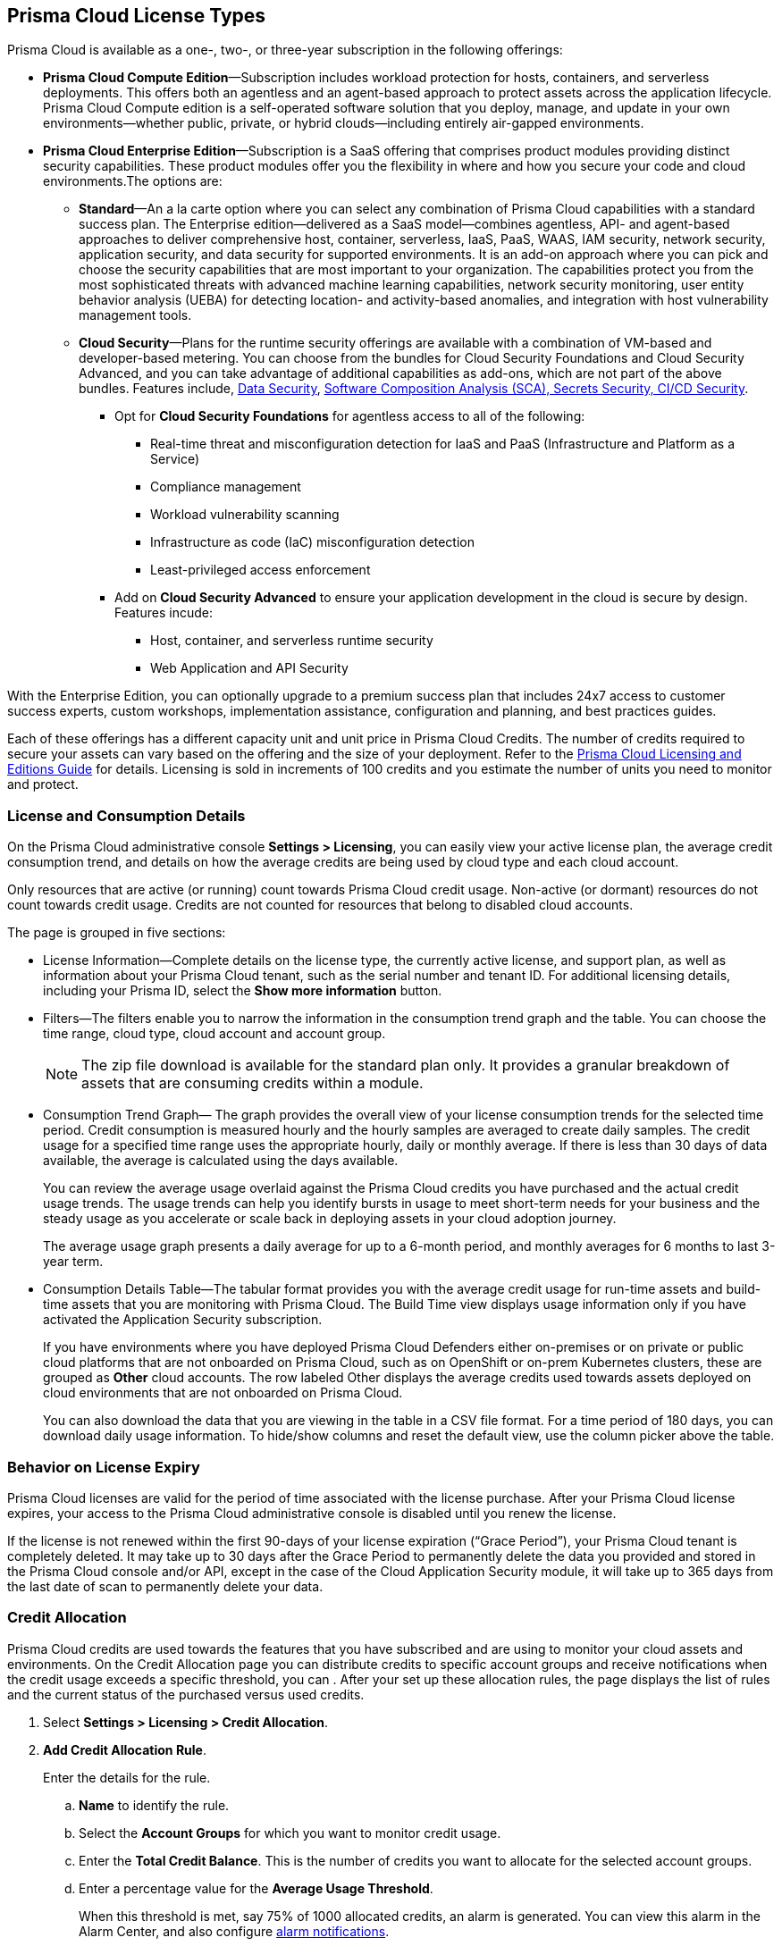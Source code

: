 [#id842d99d0-f383-43c8-95e0-88f609fb294f]
== Prisma Cloud License Types
// Learn about the Prisma® Cloud licensing options and available subscriptions.

Prisma Cloud is available as a one-, two-, or three-year subscription in the following offerings:

* *Prisma Cloud Compute Edition*—Subscription includes workload protection for hosts, containers, and serverless deployments. This offers both an agentless and an agent-based approach to protect assets across the application lifecycle. Prisma Cloud Compute edition is a self-operated software solution that you deploy, manage, and update in your own environments—whether public, private, or hybrid clouds—including entirely air-gapped environments.

* *Prisma Cloud Enterprise Edition*—Subscription is a SaaS offering that comprises product modules providing distinct security capabilities. These product modules offer you the flexibility in where and how you secure your code and cloud environments.The options are:
+
** *Standard*—An a la carte option where you can select any combination of Prisma Cloud capabilities with a standard success plan. The Enterprise edition—delivered as a SaaS model—combines agentless, API- and agent-based approaches to deliver comprehensive host, container, serverless, IaaS, PaaS, WAAS, IAM security, network security, application security, and data security for supported environments. It is an add-on approach where you can pick and choose the security capabilities that are most important to your organization. The capabilities protect you from the most sophisticated threats with advanced machine learning capabilities, network security monitoring, user entity behavior analysis (UEBA) for detecting location- and activity-based anomalies, and integration with host vulnerability management tools.

** *Cloud Security*—Plans for the runtime security offerings are available with a combination of VM-based and developer-based metering. You can choose from the bundles for Cloud Security Foundations and Cloud Security Advanced, and you can take advantage of additional capabilities as add-ons, which are not part of the above bundles. Features include, 
 xref:../administration/configure-data-security/subscribe-to-data-security[Data Security],
xref:../application-security/get-started/application-security-license-types.adoc[Software Composition Analysis (SCA), Secrets Security, CI/CD Security].
+
*** Opt for *Cloud Security Foundations* for agentless access to all of the following:

• Real-time threat and misconfiguration detection for IaaS and PaaS (Infrastructure and Platform as a Service)
• Compliance management 
• Workload vulnerability scanning
• Infrastructure as code (IaC) misconfiguration detection
• Least-privileged access enforcement

*** Add on *Cloud Security Advanced* to ensure your application development in the cloud is secure by design. Features incude:

• Host, container, and serverless runtime security
• Web Application and API Security

With the Enterprise Edition, you can optionally upgrade to a premium success plan that includes 24x7 access to customer success experts, custom workshops, implementation assistance, configuration and planning, and best practices guides.

Each of these offerings has a different capacity unit and unit price in Prisma Cloud Credits. The number of credits required to secure your assets can vary based on the offering and the size of your deployment. Refer to the https://www.paloaltonetworks.com/resources/guides/prisma-cloud-pricing-and-editions[Prisma Cloud Licensing and Editions Guide] for details. Licensing is sold in increments of 100 credits and you estimate the number of units you need to monitor and protect.

//For details on how credits are calculated for Prisma Cloud Defenders, see https://docs.paloaltonetworks.com/prisma/prisma-cloud/prisma-cloud-admin-compute/welcome/licensing[Prisma Cloud Compute—Licensing].


[#id72078ab5-d068-482f-bce5-ccc0fbc044f7]
=== License and Consumption Details

On the Prisma Cloud administrative console *Settings > Licensing*, you can easily view your active license plan, the average credit consumption trend, and details on how the average credits are being used by cloud type and each cloud account.

Only resources that are active (or running) count towards Prisma Cloud credit usage. Non-active (or dormant) resources do not count towards credit usage. Credits are not counted for resources that belong to disabled cloud accounts. 
//You can also request to switch from and into the standard a la carte plan, Runtime Security Foundations, or Runtime Security Advanced plan.

The page is grouped in five sections:

* License Information—Complete details on the license type, the currently active license, and support plan, as well as information about your Prisma Cloud tenant, such as the serial number and tenant ID. For additional licensing details, including your Prisma ID, select the *Show more information* button.

* Filters—The filters enable you to narrow the information in the consumption trend graph and the table. You can choose the time range, cloud type, cloud account and account group.
+
[NOTE]
====
The zip file download is available for the standard plan only. It provides a granular breakdown of assets that are consuming credits within a module.
====


* Consumption Trend Graph— The graph provides the overall view of your license consumption trends for the selected time period. Credit consumption is measured hourly and the hourly samples are averaged to create daily samples. The credit usage for a specified time range uses the appropriate hourly, daily or monthly average. If there is less than 30 days of data available, the average is calculated using the days available.
+
You can review the average usage overlaid against the Prisma Cloud credits you have purchased and the actual credit usage trends. The usage trends can help you identify bursts in usage to meet short-term needs for your business and the steady usage as you accelerate or scale back in deploying assets in your cloud adoption journey.
+
The average usage graph presents a daily average for up to a 6-month period, and monthly averages for 6 months to last 3-year term.

* Consumption Details Table—The tabular format provides you with the average credit usage for run-time assets and build-time assets that you are monitoring with Prisma Cloud. The Build Time view displays usage information only if you have activated the Application Security subscription.
+
If you have environments where you have deployed Prisma Cloud Defenders either on-premises or on private or public cloud platforms that are not onboarded on Prisma Cloud, such as on OpenShift or on-prem Kubernetes clusters, these are grouped as *Other* cloud accounts. The row labeled Other displays the average credits used towards assets deployed on cloud environments that are not onboarded on Prisma Cloud.
+
You can also download the data that you are viewing in the table in a CSV file format. For a time period of 180 days, you can download daily usage information. To hide/show columns and reset the default view, use the column picker above the table.

//was last bullet in list above but removed because it was pulled out from 22.7.2.Credit Usage Summary—The *Optimize my Subscription* link presents you with a summary of credit usage for your active plan. This usage calculation is based on the asset—VMs and other billable assets— over the selected time range. You can review usage for last month, 3 months, and 6 months for the active plan and compare it against the estimation for a different plan. You can then request to talk to your Customer Success or Sales Representative directly to evaluate the pros and cons of adding more feature coverage or switching to another plan that is better for your consumption trends and security requirements. [NOTE] ==== You can switch the plan once in 6 months. ==== If you have switched plans within the selected time range, the average credit usage count in the License consumption trend indicated in the green, will not align with the credit usage count on the *Optimize my Subscription* summary.


[#id44cc79b3-94ab-48fd-be5a-396fbef5d0f2]
=== Behavior on License Expiry

Prisma Cloud licenses are valid for the period of time associated with the license purchase. After your Prisma Cloud license expires, your access to the Prisma Cloud administrative console is disabled until you renew the license.

If the license is not renewed within the first 90-days of your license expiration (“Grace Period”), your Prisma Cloud tenant is completely deleted. It may take up to 30 days after the Grace Period to permanently delete the data you provided and stored in the Prisma Cloud console and/or API, except in the case of the Cloud Application Security module, it will take up to 365 days from the last date of scan to permanently delete your data.
//RLP-108664


[#credit-allocation]
[.task]
=== Credit Allocation

Prisma Cloud credits are used towards the features that you have subscribed and are using to monitor your cloud assets and environments. On the Credit Allocation page you can distribute credits to specific account groups and receive notifications when the credit usage exceeds a specific threshold, you can . After your set up these allocation rules, the page displays the list of rules and the current status of the purchased versus used credits.

[.procedure]
. Select *Settings > Licensing > Credit Allocation*.

. *Add Credit Allocation Rule*.
+
Enter the details for the rule.

.. *Name* to identify the rule.

.. Select the *Account Groups* for which you want to monitor credit usage.

.. Enter the  *Total Credit Balance*. This is the number of credits you want to allocate for the selected account groups.

.. Enter  a percentage value for the *Average Usage Threshold*.
+
When this threshold is met, say 75% of 1000 allocated credits, an alarm is generated. You can view this alarm in the Alarm Center, and also configure xref:../alarm-center/set-up-email-notifications-for-alarms.adoc[alarm notifications]. 

.. *Submit* your changes.

. View the rules and credit usage violations
+
For each rule, Rule Name, Allocated Credits, Total Credit Usage, Average Credit Usage (%), and Account Groups information is available for your review. You can select each rule to edit or delete it. 

[NOTE]
====
Serverless Radar consumes credits even if your deployment does not actively use it. This is because Serverless Radar is part of cloud discovery and security posture management which is always on and cannot be disabled.
====

[#credit-usage-measurement]
=== Credit Usage Measurement

Prisma Cloud measures credit consumption hourly. The hourly samples are averaged to create daily samples. The averaging measurement methodology is designed to prevent reporting overages based on short-term bursts. On the Prisma Cloud *Licensing Overview* page, the credit usage for a specified time range uses the appropriate hourly, daily, or monthly average. 

image::administration/license-credit-measurement.png[]

NOTE: If there is less than 30 days of data available, the average is calculated using the days that were available.

[#caveats]
==== Caveats

Prisma Cloud maintains historical credit consumption data so that you have a record for accounting and planning purposes. If you unsubscribe from a module and stop using it, the credit consumption for that module is still reflected in historical data and also when viewing credit consumption over a time period when the module was used.

* *Unsubscribing from CDEM*: If you decide to unsubscribe from the paid version of CDEM, a flat 100 credits will be charged for the period of 12 months from the date you subscribe.

* *Unsubscribing from Data Security*: If you decide to unsubscribe from data security (DSPM), your credits will be charged for the period of 12 months from the date you subscribe.